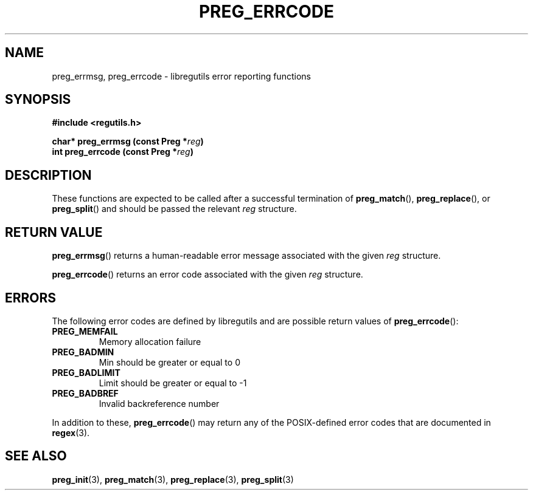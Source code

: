 .TH PREG_ERRCODE 3 2022-07-09 libregutils "libregutils manual"
.SH NAME
preg_errmsg, preg_errcode \- libregutils error reporting functions
.SH SYNOPSIS
.nf
.B #include <regutils.h>
.PP
.BI "char* preg_errmsg  (const Preg *" reg )
.BI "int   preg_errcode (const Preg *" reg )
.fi
.SH DESCRIPTION
These functions are expected to be called after a successful termination of
.BR preg_match (),
.BR preg_replace (),
or
.BR preg_split ()
and should be passed the relevant
.I reg
structure.
.SH RETURN VALUE
.BR preg_errmsg ()
returns a human-readable error message associated with the given
.IR reg
structure.
.PP
.BR preg_errcode ()
returns an error code associated with the given
.IR reg
structure.
.SH ERRORS
The following error codes are defined by libregutils and are possible return
values of
.BR preg_errcode ():
.TP
.B PREG_MEMFAIL
Memory allocation failure
.TP
.B PREG_BADMIN
Min should be greater or equal to 0
.TP
.B PREG_BADLIMIT
Limit should be greater or equal to -1
.TP
.B PREG_BADBREF
Invalid backreference number
.PP
In addition to these,
.BR preg_errcode ()
may return any of the POSIX-defined error codes that are documented in
.BR regex (3).
.SH SEE ALSO
.BR preg_init (3),
.BR preg_match (3),
.BR preg_replace (3),
.BR preg_split (3)

